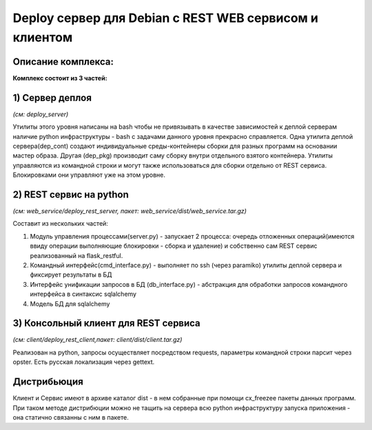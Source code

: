 
Deploy сервер для Debian c REST WEB сервисом и клиентом
=======================================================

Описание комплекса:
-------------------

**Комплекс состоит из 3 частей:**

.. image:: img/full.png
    :align: center


1) Сервер деплоя
----------------
*(см: deploy_server)*

Утилиты этого уровня написаны на bash чтобы не привязывать в качестве зависимостей к деплой серверам наличие python инфраструктуры - bash с задачами данного уровня прекрасно справляется.
Одна утилита деплой сервера(dep_cont) создают индивидуальные среды-контейнеры сборки для разных программ на основании мастер образа. Другая (dep_pkg) производит саму сборку внутри отдельного взятого контейнера. Утилиты управляются из командной строки и могут также использоваться для сборки отдельно от REST сервиса. Блокировками они управляют уже на этом уровне.

2) REST сервис на python
------------------------
*(см: web_service/deploy_rest_server, пакет: web_service/dist/web_service.tar.gz)*

Составит из нескольких частей:

1.  Модуль управления процессами(server.py) - запускает 2 процесса: очередь отложенных операций(имеются ввиду операции выполняющие блокировки - сборка и удаление) и собственно сам REST сервис реализованный на flask_restful.
2.  Командный интерфейс(cmd_interface.py) - выполняет по ssh (через paramiko) утилиты деплой сервера и фиксирует результаты в БД
3.  Интерфейс унификации запросов в БД (db_interface.py) - абстракция для обработки запросов командного интерфейса в синтаксис sqlalchemy
4.  Модель БД для sqlalchemy

.. image:: img/db.png
    :align: center

3) Консольный клиент для REST сервиса
-------------------------------------
*(см:  client/deploy_rest_client,пакет: client/dist/client.tar.gz)*

Реализован на python, запросы осуществляет посредством requests, параметры командной строки парсит через opster.
Есть русская локализация через gettext.


Дистрибьюция
------------

Клиент и Сервис имеют в архиве каталог dist - в нем собранные при помощи cx_freezee пакеты данных программ.
При таком методе дистрибюции можно не тащить на сервера всю python инфраструктуру запуска приложения - она статично связанны с ним в пакете. 
